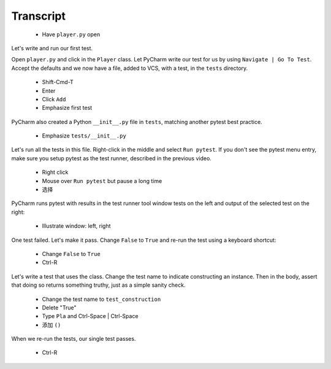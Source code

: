 ==========
Transcript
==========

    * Have ``player.py`` open

Let's write and run our first test.

Open ``player.py`` and click in the ``Player`` class.
Let PyCharm write our test for us by using ``Navigate | Go To Test``.
Accept the defaults and we now have a file, added to VCS, with a test, in the ``tests`` directory.

    * Shift-Cmd-T
    * Enter
    * Click ``Add``
    * Emphasize first test

PyCharm also created a Python ``__init__.py`` file in ``tests``, matching another pytest best practice.

    * Emphasize ``tests/__init__.py``

Let's run all the tests in this file. Right-click in the middle and select ``Run pytest``.
If you don't see the pytest menu entry, make sure you setup pytest as the test runner, described in the previous video.

    * Right click
    * Mouse over ``Run pytest`` but pause a long time
    * 选择

PyCharm runs pytest with results in the test runner tool window tests on the left and output of the selected test on the right:

    * Illustrate window: left, right

One test failed. Let's make it pass. Change ``False`` to ``True`` and re-run the test using a keyboard shortcut:

    * Change ``False`` to ``True``
    * Ctrl-R

Let's write a test that uses the class. Change the test name to indicate constructing an instance.
Then in the body, assert that doing so returns something truthy, just as a simple sanity check.

    * Change the test name to ``test_construction``
    * Delete "True"
    * Type ``Pla`` and Ctrl-Space | Ctrl-Space
    * 添加 ``()``

When we re-run the tests, our single test passes.

    * Ctrl-R
